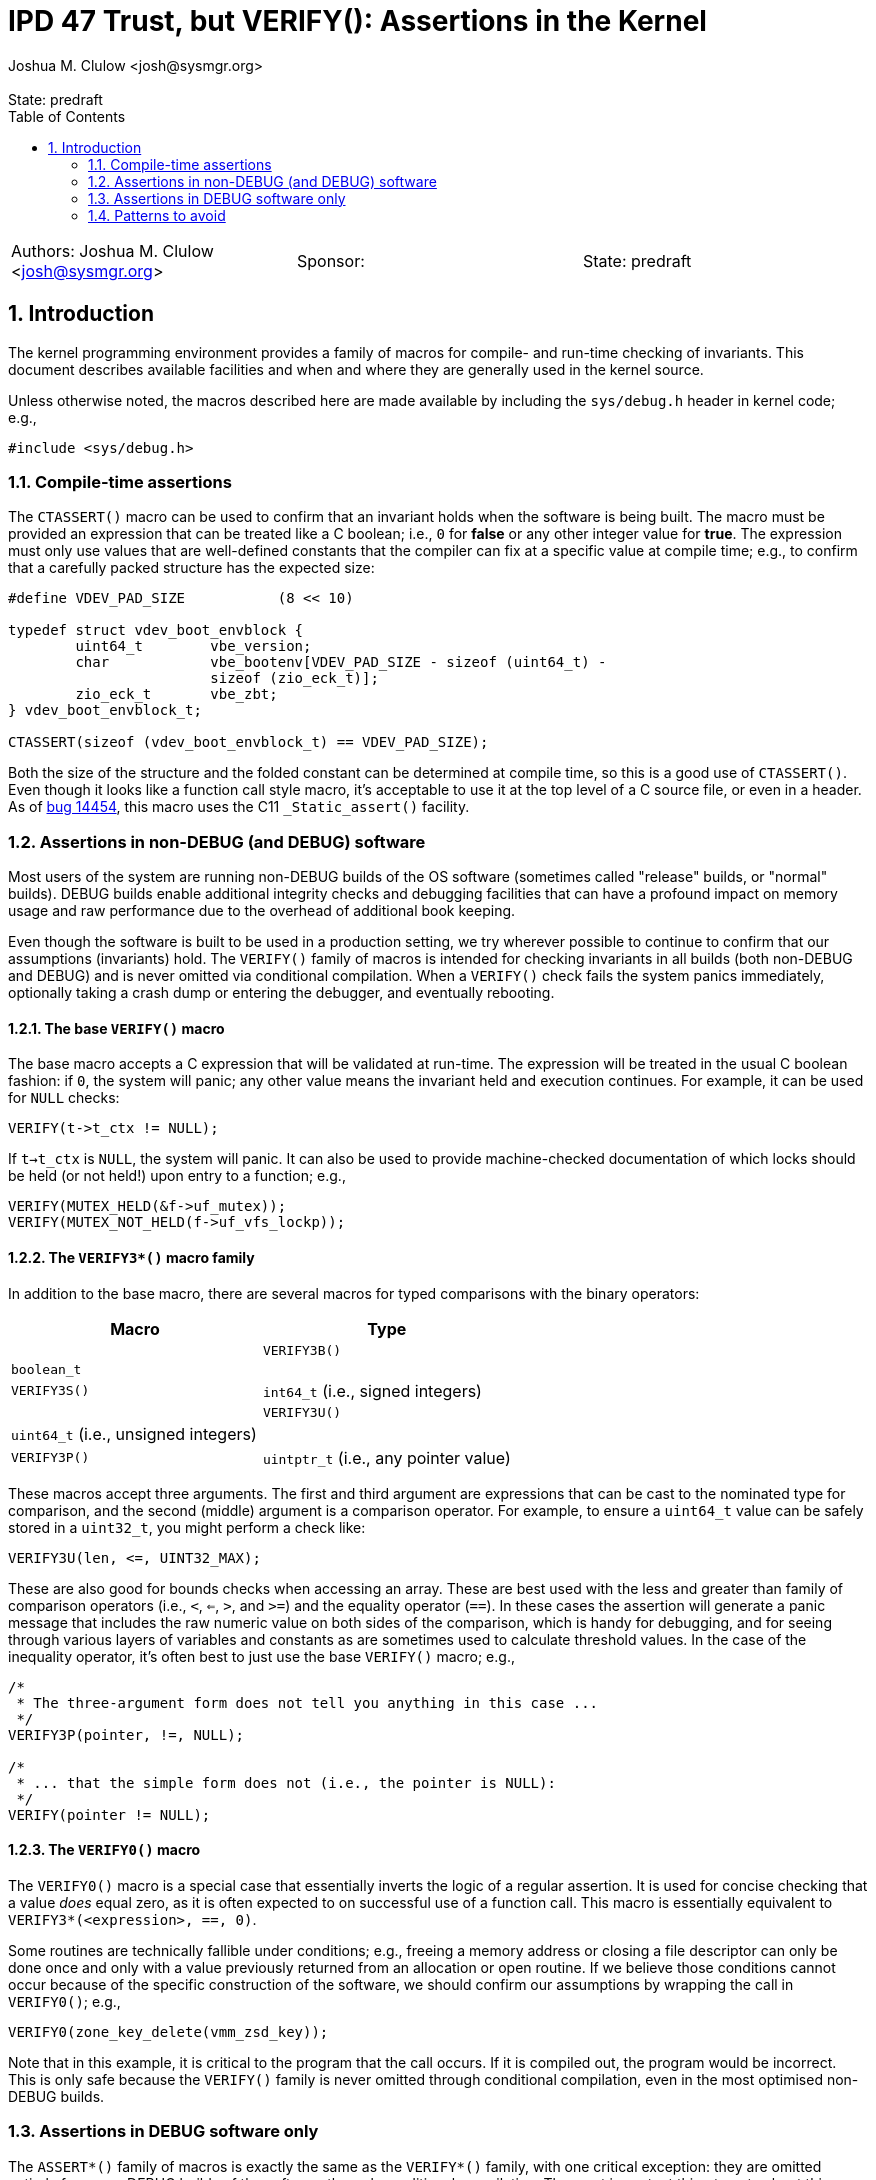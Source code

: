 :showtitle:
:toc: left
:numbered:
:icons: font
:state: predraft
:revremark: State: {state}
:authors: Joshua M. Clulow <josh@sysmgr.org>
:sponsor:
:source-highlighter: pygments
:stem: latexmath
ifdef::env-github[]
:tip-caption: :bulb:
:note-caption: :information_source:
:important-caption: :heavy_exclamation_mark:
:caution-caption: :fire:
:warning-caption: :warning:
endif::[]

= IPD 47 Trust, but VERIFY(): Assertions in the Kernel
{authors}

[cols="3"]
|===
|Authors: {authors}
|Sponsor: {sponsor}
|State: {state}
|===

== Introduction

The kernel programming environment provides a family of macros for compile- and
run-time checking of invariants.  This document describes available facilities
and when and where they are generally used in the kernel source.

Unless otherwise noted, the macros described here are made available by
including the `sys/debug.h` header in kernel code; e.g.,

....
#include <sys/debug.h>
....

=== Compile-time assertions

The `CTASSERT()` macro can be used to confirm that an invariant holds when the
software is being built.  The macro must be provided an expression that can be
treated like a C boolean; i.e., `0` for **false** or any other integer value
for **true**.  The expression must only use values that are well-defined
constants that the compiler can fix at a specific value at compile time; e.g.,
to confirm that a carefully packed structure has the expected size:

....
#define VDEV_PAD_SIZE           (8 << 10)

typedef struct vdev_boot_envblock {
        uint64_t        vbe_version;
        char            vbe_bootenv[VDEV_PAD_SIZE - sizeof (uint64_t) -
                        sizeof (zio_eck_t)];
        zio_eck_t       vbe_zbt;
} vdev_boot_envblock_t;

CTASSERT(sizeof (vdev_boot_envblock_t) == VDEV_PAD_SIZE);
....

Both the size of the structure and the folded constant can be determined at
compile time, so this is a good use of `CTASSERT()`.  Even though it looks like
a function call style macro, it's acceptable to use it at the top level of a C
source file, or even in a header.  As of
https://www.illumos.org/issues/14454[bug 14454], this macro uses the C11
`_Static_assert()` facility.

=== Assertions in non-DEBUG (and DEBUG) software

Most users of the system are running non-DEBUG builds of the OS software
(sometimes called "release" builds, or "normal" builds).  DEBUG builds enable
additional integrity checks and debugging facilities that can have a profound
impact on memory usage and raw performance due to the overhead of additional
book keeping.

Even though the software is built to be used in a production setting, we try
wherever possible to continue to confirm that our assumptions (invariants)
hold.  The `VERIFY()` family of macros is intended for checking invariants in
all builds (both non-DEBUG and DEBUG) and is never omitted via conditional
compilation.  When a `VERIFY()` check fails the system panics immediately,
optionally taking a crash dump or entering the debugger, and eventually
rebooting.

==== The base `VERIFY()` macro

The base macro accepts a C expression that will be validated at run-time. The
expression will be treated in the usual C boolean fashion: if `0`, the system
will panic; any other value means the invariant held and execution continues.
For example, it can be used for `NULL` checks:

....
VERIFY(t->t_ctx != NULL);
....

If `t->t_ctx` is `NULL`, the system will panic.  It can also be used to provide
machine-checked documentation of which locks should be held (or not held!)
upon entry to a function; e.g.,

....
VERIFY(MUTEX_HELD(&f->uf_mutex));
VERIFY(MUTEX_NOT_HELD(f->uf_vfs_lockp));
....

==== The `VERIFY3*()` macro family

In addition to the base macro, there are several macros for typed comparisons
with the binary operators:

[cols=2,options="header"]
|===
| Macro        | Type                                       |
| `VERIFY3B()` | `boolean_t`                                |
| `VERIFY3S()` | `int64_t` (i.e., signed integers)          |
| `VERIFY3U()` | `uint64_t` (i.e., unsigned integers)       |
| `VERIFY3P()` | `uintptr_t` (i.e., any pointer value)      |
|===

These macros accept three arguments.  The first and third argument are
expressions that can be cast to the nominated type for comparison, and the
second (middle) argument is a comparison operator.  For example, to ensure
a `uint64_t` value can be safely stored in a `uint32_t`, you might perform
a check like:

....
VERIFY3U(len, <=, UINT32_MAX);
....

These are also good for bounds checks when accessing an array.  These are best
used with the less and greater than family of comparison operators (i.e., `<`,
`<=`, `>`, and `>=`) and the equality operator (`==`).  In these cases the
assertion will generate a panic message that includes the raw numeric value on
both sides of the comparison, which is handy for debugging, and for seeing
through various layers of variables and constants as are sometimes used to
calculate threshold values.  In the case of the inequality operator, it's
often best to just use the base `VERIFY()` macro; e.g.,

....
/*
 * The three-argument form does not tell you anything in this case ...
 */
VERIFY3P(pointer, !=, NULL);

/*
 * ... that the simple form does not (i.e., the pointer is NULL):
 */
VERIFY(pointer != NULL);
....

==== The `VERIFY0()` macro

The `VERIFY0()` macro is a special case that essentially inverts the logic of a
regular assertion.  It is used for concise checking that a value _does_ equal
zero, as it is often expected to on successful use of a function call.  This
macro is essentially equivalent to `VERIFY3*(<expression>, ==, 0)`.

Some routines are technically fallible under conditions; e.g., freeing a memory
address or closing a file descriptor can only be done once and only with a
value previously returned from an allocation or open routine. If we believe
those conditions cannot occur because of the specific construction of the
software, we should confirm our assumptions by wrapping the call in
`VERIFY0()`; e.g.,

....
VERIFY0(zone_key_delete(vmm_zsd_key));
....

Note that in this example, it is critical to the program that the call occurs.
If it is compiled out, the program would be incorrect.  This is only safe
because the `VERIFY()` family is never omitted through conditional compilation,
even in the most optimised non-DEBUG builds.

=== Assertions in DEBUG software only

The `ASSERT*()` family of macros is exactly the same as the `VERIFY*()` family,
with one critical exception: they are omitted entirely from non-DEBUG builds of
the software through conditional compilation.  The most important thing to note
about this family of macros is that you _cannot_ use them to wrap expressions
or function calls where the effect of that call is part of the correct
operation of the program.  You must not use `ASSERT0()` in place of `VERIFY0()`
to wrap a function that returns `0` on success; instead, you would need to save
the return value in a variable and then use `ASSERT0()` for the (optional)
check on the stored value.

There are cases where we have invariants that we wish to document and check,
but where the additional overhead of those checks inhibits the performance of
the system to an unacceptable degree.  For example, if an interrupt handler is
called many thousands of times a second in a critical data path, an `ASSERT()`
might be more appropriate than a `VERIFY()` for that check.  Computers in this
modern era are extremely fast, especially at simple integer comparisons for
data that you were about to use anyway like a pointer or a reference count
value.  It's generally appropriate to start out with `VERIFY()` where you can,
and only switch to `ASSERT()` in cases where you're able to detect a
performance difference through some measurement.  Remember: most people do not
use DEBUG builds; we should check invariants in all builds where possible!

==== The `IMPLY()` and `EQUIV()` macros

You may also see occasional use of the `IMPLY()` and `EQUIV()` macros, which
are also DEBUG-only like `ASSERT()`.  These exist primarily to enable the
following sort of checks to appear concisely in DEBUG code:

....
/*
 * IMPLY(first_condition, second_condition):
 */
if (first_condition) {
        ASSERT(second_condition);
}

/*
 * EQUIV(first_condition, second_condition):
 */
if (first_condition) {
	ASSERT(second_condition);
}
if (second_condition) {
	ASSERT(first_condition);
}
....

These are actually implemented as short-circuiting expressions, so care must be
taken to avoid putting any expression with expected side effects into
especially the second argument of these macros.  In general, it's probably
clearer to write out the condition being checked explicitly.  If you have a
complex invariant you wish to verify only in DEBUG builds, you can also use
`#ifdef DEBUG`.

There is no `VERIFY()`-like version of these macros because they are not
needed: it's easy to use `VERIFY()` under regular C control flow because it is
never omitted through conditional compilation.

=== Patterns to avoid

==== Assertions are for invariants, not errors

In general, we try to avoid having the system crash for anything that we could
otherwise handle in a better way.  When we cannot allocate memory, we should
return an error like `ENOMEM` or `EAGAIN`.  If there is no good way to return
an error, we would prefer to sleep and wait for memory to become available
while applying pressure on other subsystems to free up resources.  If a disk
could not complete an I/O request, we should return `EIO` rather than crashing.

None of the assertion routines described in this document are appropriate for
checking error conditions that could reasonably occur.  On the other hand, if
you believe that there is no way that a potentially fallible routine could fail
for your chosen inputs, it's better to `VERIFY()` that fact than to cast the
return value to `(void)` and ignore it.  In this case you are not handling and
error, so much as declaring (and verifying!) an invariant: that the function
should not fail in this context.

Particular care should be taken with values passed into the kernel from a user
mode program (privileged or unprivileged), or with values read from a disk, or
with values received in network traffic.  These are all sources of _untrusted_
input data.  You must not use assertions to validate untrusted inputs; use
regular control flow and return values!  A good example of the wrong thing to
do is accepting a buffer in an `ioctl()` call from a user process: you must
return `EINVAL` to the user if the provided length of the buffer is too short,
not use an assertion that would panic the system.

==== Checks that are more strict for DEBUG than for non-DEBUG

In general, and especially in older areas of the code, there are a lot of
assertions that are only active for DEBUG builds; i.e., using the `ASSERT()`
family of macros.  While it makes sense that there are some invariants that we
can only _check_ on DEBUG builds, the set of invariants should not be dependent
on the kind of build being done.  Invariant checks are about correctness; if it
is correct to allow an error to be returned instead of panicking on non-DEBUG
bits then that's also true for DEBUG bits.  For example, this code (an edited
excerpt of some code from the gate) is stricter on DEBUG than on non-DEBUG:

....
static int
xen_psm_addspl(int irqno, int ipl, int min_ipl, int max_ipl)
{
        if (irqno >= PIRQ_BASE && irqno < NR_PIRQS) {
                ret = apic_addspl_common(irqno, ipl, min_ipl, max_ipl);
        } else {
                ret = ec_set_irq_priority(irqno, ipl);
                ASSERT(ret == 0);

                ec_enable_irq(irqno);
        }

        return (ret);
}
....

Note that the return value from `ec_set_irq_priority()` is required to be zero,
but only on DEBUG builds.  Otherwise, on non-DEBUG systems, the code continues
to do other work and eventually just returns the non-zero error value.  If it
is safe to drive past the problem and return an error, it is not an invariant
and the use of assertions is not generally appropriate.

When people run DEBUG systems, they are doing the community a great service by
sacrificing some performance and resources in the name of better testing the
software.  If running DEBUG software trivially panics in ways that non-DEBUG
software does not, it can feel like the user is being punished for helping and
less people will run DEBUG bits as a result.

Fortunately, the DTrace
https://illumos.org/books/dtrace/chp-fbt.html#chp-fbt[**fbt** provider] is
available on both DEBUG and non-DEBUG systems, and is a powerful tool for
checking for unexpected return codes without needing to modify the software. If
the goal _is_ to panic the system, one can use a
https://illumos.org/books/dtrace/chp-actsub.html#chp-actsub-4.2[kernel
destructive action] like `panic()` in a D program to opt in to panicking on
particular return codes while debugging.  It's also possible to use the
https://illumos.org/books/mdb/chp-kmdb.html#chp-kmdb[kernel execution control]
features of KMDB to set up conditional breakpoints of interest if you are in
debugging one of the limited contexts of the system where DTrace is not
available.
